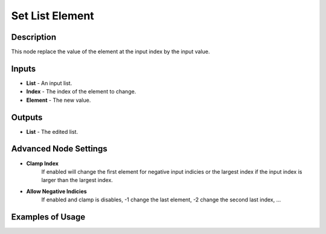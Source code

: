 Set List Element
================

Description
-----------
This node replace the value of the element at the input index by the input value.

.. image:: images/set_list_element_node.png
   :width: 160pt

Inputs
------

- **List** - An input list.
- **Index** - The index of the element to change.
- **Element** - The new value.

Outputs
-------

- **List** - The edited list.

Advanced Node Settings
-----------------------

- **Clamp Index**
    If enabled will change the first element for negative input indicies or the
    largest index if the input index is larger than the largest index.

- **Allow Negative Indicies**
    If enabled and clamp is disables, -1 change the last element, -2 change the second last index, ...

Examples of Usage
-----------------

.. image:: gifs/set_list_element_node_example.gif
